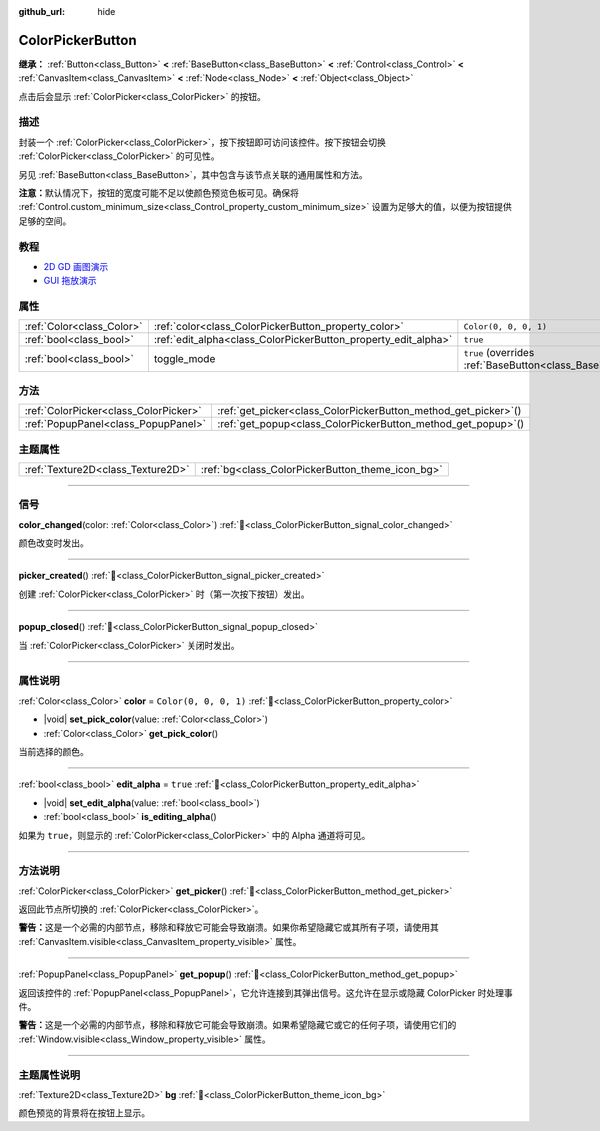 :github_url: hide

.. DO NOT EDIT THIS FILE!!!
.. Generated automatically from Godot engine sources.
.. Generator: https://github.com/godotengine/godot/tree/4.3/doc/tools/make_rst.py.
.. XML source: https://github.com/godotengine/godot/tree/4.3/doc/classes/ColorPickerButton.xml.

.. _class_ColorPickerButton:

ColorPickerButton
=================

**继承：** :ref:`Button<class_Button>` **<** :ref:`BaseButton<class_BaseButton>` **<** :ref:`Control<class_Control>` **<** :ref:`CanvasItem<class_CanvasItem>` **<** :ref:`Node<class_Node>` **<** :ref:`Object<class_Object>`

点击后会显示 :ref:`ColorPicker<class_ColorPicker>` 的按钮。

.. rst-class:: classref-introduction-group

描述
----

封装一个 :ref:`ColorPicker<class_ColorPicker>`\ ，按下按钮即可访问该控件。按下按钮会切换 :ref:`ColorPicker<class_ColorPicker>` 的可见性。

另见 :ref:`BaseButton<class_BaseButton>`\ ，其中包含与该节点关联的通用属性和方法。

\ **注意：**\ 默认情况下，按钮的宽度可能不足以使颜色预览色板可见。确保将 :ref:`Control.custom_minimum_size<class_Control_property_custom_minimum_size>` 设置为足够大的值，以便为按钮提供足够的空间。

.. rst-class:: classref-introduction-group

教程
----

- `2D GD 画图演示 <https://godotengine.org/asset-library/asset/2768>`__

- `GUI 拖放演示 <https://godotengine.org/asset-library/asset/2767>`__

.. rst-class:: classref-reftable-group

属性
----

.. table::
   :widths: auto

   +---------------------------+----------------------------------------------------------------+-------------------------------------------------------------------------------+
   | :ref:`Color<class_Color>` | :ref:`color<class_ColorPickerButton_property_color>`           | ``Color(0, 0, 0, 1)``                                                         |
   +---------------------------+----------------------------------------------------------------+-------------------------------------------------------------------------------+
   | :ref:`bool<class_bool>`   | :ref:`edit_alpha<class_ColorPickerButton_property_edit_alpha>` | ``true``                                                                      |
   +---------------------------+----------------------------------------------------------------+-------------------------------------------------------------------------------+
   | :ref:`bool<class_bool>`   | toggle_mode                                                    | ``true`` (overrides :ref:`BaseButton<class_BaseButton_property_toggle_mode>`) |
   +---------------------------+----------------------------------------------------------------+-------------------------------------------------------------------------------+

.. rst-class:: classref-reftable-group

方法
----

.. table::
   :widths: auto

   +---------------------------------------+--------------------------------------------------------------------+
   | :ref:`ColorPicker<class_ColorPicker>` | :ref:`get_picker<class_ColorPickerButton_method_get_picker>`\ (\ ) |
   +---------------------------------------+--------------------------------------------------------------------+
   | :ref:`PopupPanel<class_PopupPanel>`   | :ref:`get_popup<class_ColorPickerButton_method_get_popup>`\ (\ )   |
   +---------------------------------------+--------------------------------------------------------------------+

.. rst-class:: classref-reftable-group

主题属性
--------

.. table::
   :widths: auto

   +-----------------------------------+--------------------------------------------------+
   | :ref:`Texture2D<class_Texture2D>` | :ref:`bg<class_ColorPickerButton_theme_icon_bg>` |
   +-----------------------------------+--------------------------------------------------+

.. rst-class:: classref-section-separator

----

.. rst-class:: classref-descriptions-group

信号
----

.. _class_ColorPickerButton_signal_color_changed:

.. rst-class:: classref-signal

**color_changed**\ (\ color\: :ref:`Color<class_Color>`\ ) :ref:`🔗<class_ColorPickerButton_signal_color_changed>`

颜色改变时发出。

.. rst-class:: classref-item-separator

----

.. _class_ColorPickerButton_signal_picker_created:

.. rst-class:: classref-signal

**picker_created**\ (\ ) :ref:`🔗<class_ColorPickerButton_signal_picker_created>`

创建 :ref:`ColorPicker<class_ColorPicker>` 时（第一次按下按钮）发出。

.. rst-class:: classref-item-separator

----

.. _class_ColorPickerButton_signal_popup_closed:

.. rst-class:: classref-signal

**popup_closed**\ (\ ) :ref:`🔗<class_ColorPickerButton_signal_popup_closed>`

当 :ref:`ColorPicker<class_ColorPicker>` 关闭时发出。

.. rst-class:: classref-section-separator

----

.. rst-class:: classref-descriptions-group

属性说明
--------

.. _class_ColorPickerButton_property_color:

.. rst-class:: classref-property

:ref:`Color<class_Color>` **color** = ``Color(0, 0, 0, 1)`` :ref:`🔗<class_ColorPickerButton_property_color>`

.. rst-class:: classref-property-setget

- |void| **set_pick_color**\ (\ value\: :ref:`Color<class_Color>`\ )
- :ref:`Color<class_Color>` **get_pick_color**\ (\ )

当前选择的颜色。

.. rst-class:: classref-item-separator

----

.. _class_ColorPickerButton_property_edit_alpha:

.. rst-class:: classref-property

:ref:`bool<class_bool>` **edit_alpha** = ``true`` :ref:`🔗<class_ColorPickerButton_property_edit_alpha>`

.. rst-class:: classref-property-setget

- |void| **set_edit_alpha**\ (\ value\: :ref:`bool<class_bool>`\ )
- :ref:`bool<class_bool>` **is_editing_alpha**\ (\ )

如果为 ``true``\ ，则显示的 :ref:`ColorPicker<class_ColorPicker>` 中的 Alpha 通道将可见。

.. rst-class:: classref-section-separator

----

.. rst-class:: classref-descriptions-group

方法说明
--------

.. _class_ColorPickerButton_method_get_picker:

.. rst-class:: classref-method

:ref:`ColorPicker<class_ColorPicker>` **get_picker**\ (\ ) :ref:`🔗<class_ColorPickerButton_method_get_picker>`

返回此节点所切换的 :ref:`ColorPicker<class_ColorPicker>`\ 。

\ **警告：**\ 这是一个必需的内部节点，移除和释放它可能会导致崩溃。如果你希望隐藏它或其所有子项，请使用其 :ref:`CanvasItem.visible<class_CanvasItem_property_visible>` 属性。

.. rst-class:: classref-item-separator

----

.. _class_ColorPickerButton_method_get_popup:

.. rst-class:: classref-method

:ref:`PopupPanel<class_PopupPanel>` **get_popup**\ (\ ) :ref:`🔗<class_ColorPickerButton_method_get_popup>`

返回该控件的 :ref:`PopupPanel<class_PopupPanel>`\ ，它允许连接到其弹出信号。这允许在显示或隐藏 ColorPicker 时处理事件。

\ **警告：**\ 这是一个必需的内部节点，移除和释放它可能会导致崩溃。如果希望隐藏它或它的任何子项，请使用它们的 :ref:`Window.visible<class_Window_property_visible>` 属性。

.. rst-class:: classref-section-separator

----

.. rst-class:: classref-descriptions-group

主题属性说明
------------

.. _class_ColorPickerButton_theme_icon_bg:

.. rst-class:: classref-themeproperty

:ref:`Texture2D<class_Texture2D>` **bg** :ref:`🔗<class_ColorPickerButton_theme_icon_bg>`

颜色预览的背景将在按钮上显示。

.. |virtual| replace:: :abbr:`virtual (本方法通常需要用户覆盖才能生效。)`
.. |const| replace:: :abbr:`const (本方法无副作用，不会修改该实例的任何成员变量。)`
.. |vararg| replace:: :abbr:`vararg (本方法除了能接受在此处描述的参数外，还能够继续接受任意数量的参数。)`
.. |constructor| replace:: :abbr:`constructor (本方法用于构造某个类型。)`
.. |static| replace:: :abbr:`static (调用本方法无需实例，可直接使用类名进行调用。)`
.. |operator| replace:: :abbr:`operator (本方法描述的是使用本类型作为左操作数的有效运算符。)`
.. |bitfield| replace:: :abbr:`BitField (这个值是由下列位标志构成位掩码的整数。)`
.. |void| replace:: :abbr:`void (无返回值。)`
